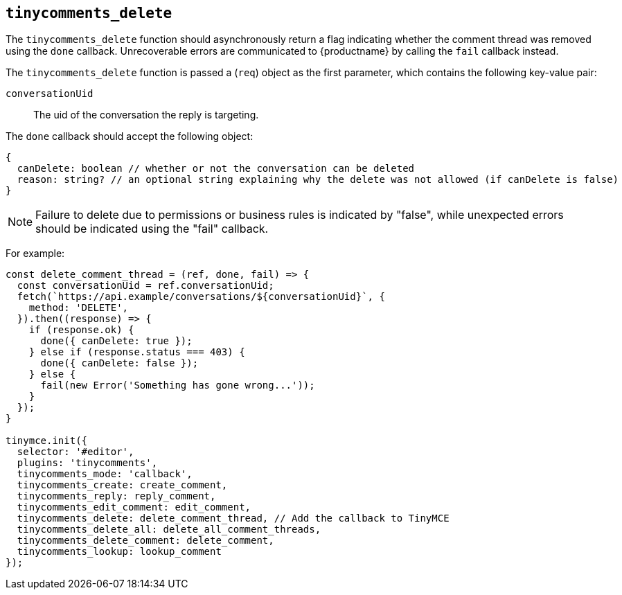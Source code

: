 [[tinycomments_delete]]
== `+tinycomments_delete+`

The `+tinycomments_delete+` function should asynchronously return a flag indicating whether the comment thread was removed using the `+done+` callback. Unrecoverable errors are communicated to {productname} by calling the `+fail+` callback instead.

The `+tinycomments_delete+` function is passed a (`+req+`) object as the first parameter, which contains the following key-value pair:

`+conversationUid+`:: The uid of the conversation the reply is targeting.

The `+done+` callback should accept the following object:

[source,js]
----
{
  canDelete: boolean // whether or not the conversation can be deleted
  reason: string? // an optional string explaining why the delete was not allowed (if canDelete is false)
}
----

NOTE: Failure to delete due to permissions or business rules is indicated by "false", while unexpected errors should be indicated using the "fail" callback.

For example:

[source,js]
----
const delete_comment_thread = (ref, done, fail) => {
  const conversationUid = ref.conversationUid;
  fetch(`https://api.example/conversations/${conversationUid}`, {
    method: 'DELETE',
  }).then((response) => {
    if (response.ok) {
      done({ canDelete: true });
    } else if (response.status === 403) {
      done({ canDelete: false });
    } else {
      fail(new Error('Something has gone wrong...'));
    }
  });
}

tinymce.init({
  selector: '#editor',
  plugins: 'tinycomments',
  tinycomments_mode: 'callback',
  tinycomments_create: create_comment,
  tinycomments_reply: reply_comment,
  tinycomments_edit_comment: edit_comment,
  tinycomments_delete: delete_comment_thread, // Add the callback to TinyMCE
  tinycomments_delete_all: delete_all_comment_threads,
  tinycomments_delete_comment: delete_comment,
  tinycomments_lookup: lookup_comment
});
----
